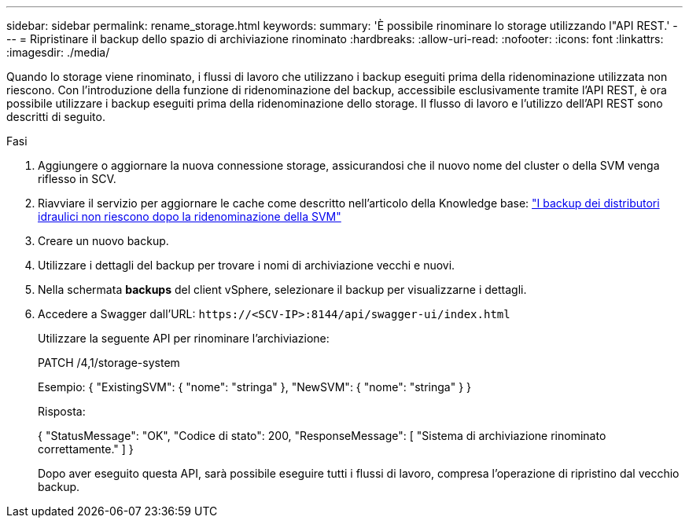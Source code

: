 ---
sidebar: sidebar 
permalink: rename_storage.html 
keywords:  
summary: 'È possibile rinominare lo storage utilizzando l"API REST.' 
---
= Ripristinare il backup dello spazio di archiviazione rinominato
:hardbreaks:
:allow-uri-read: 
:nofooter: 
:icons: font
:linkattrs: 
:imagesdir: ./media/


[role="lead"]
Quando lo storage viene rinominato, i flussi di lavoro che utilizzano i backup eseguiti prima della ridenominazione utilizzata non riescono. Con l'introduzione della funzione di ridenominazione del backup, accessibile esclusivamente tramite l'API REST, è ora possibile utilizzare i backup eseguiti prima della ridenominazione dello storage. Il flusso di lavoro e l'utilizzo dell'API REST sono descritti di seguito.

.Fasi
. Aggiungere o aggiornare la nuova connessione storage, assicurandosi che il nuovo nome del cluster o della SVM venga riflesso in SCV.
. Riavviare il servizio per aggiornare le cache come descritto nell'articolo della Knowledge base: https://kb.netapp.com/mgmt/SnapCenter/SCV_backups_fail_after_SVM_rename["I backup dei distributori idraulici non riescono dopo la ridenominazione della SVM"]
. Creare un nuovo backup.
. Utilizzare i dettagli del backup per trovare i nomi di archiviazione vecchi e nuovi.
. Nella schermata *backups* del client vSphere, selezionare il backup per visualizzarne i dettagli.
. Accedere a Swagger dall'URL: `\https://<SCV-IP>:8144/api/swagger-ui/index.html`
+
Utilizzare la seguente API per rinominare l'archiviazione:

+
PATCH
/4,1/storage-system

+
Esempio:
{
  "ExistingSVM": {
    "nome": "stringa"
  },
  "NewSVM": {
    "nome": "stringa"
  }
}

+
Risposta:

+
{
  "StatusMessage": "OK",
  "Codice di stato": 200,
  "ResponseMessage": [
    "Sistema di archiviazione rinominato correttamente."
  ]
}

+
Dopo aver eseguito questa API, sarà possibile eseguire tutti i flussi di lavoro, compresa l'operazione di ripristino dal vecchio backup.


